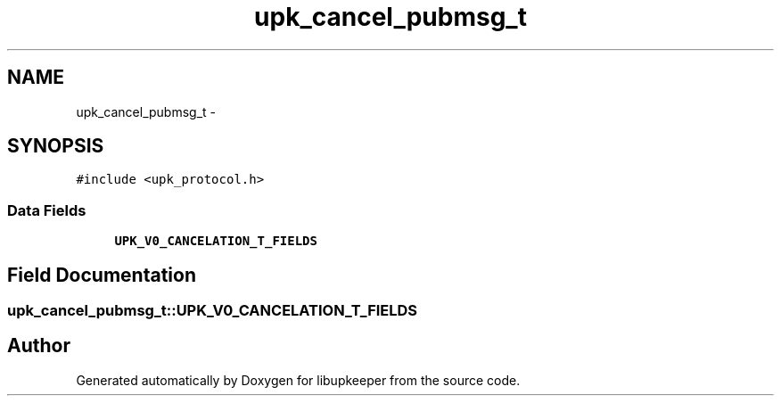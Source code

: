 .TH "upk_cancel_pubmsg_t" 3 "30 Jun 2011" "Version 1" "libupkeeper" \" -*- nroff -*-
.ad l
.nh
.SH NAME
upk_cancel_pubmsg_t \- 
.SH SYNOPSIS
.br
.PP
\fC#include <upk_protocol.h>\fP
.PP
.SS "Data Fields"

.in +1c
.ti -1c
.RI "\fBUPK_V0_CANCELATION_T_FIELDS\fP"
.br
.in -1c
.SH "Field Documentation"
.PP 
.SS "\fBupk_cancel_pubmsg_t::UPK_V0_CANCELATION_T_FIELDS\fP"
.PP


.SH "Author"
.PP 
Generated automatically by Doxygen for libupkeeper from the source code.
